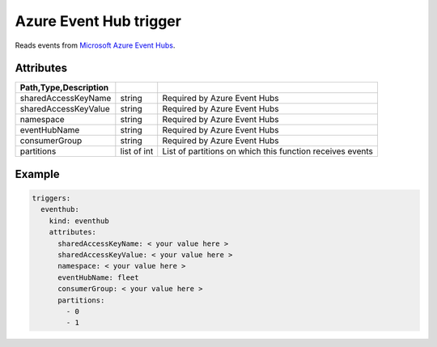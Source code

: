 Azure Event Hub trigger
=======================

Reads events from `Microsoft Azure Event Hubs <https://azure.microsoft.com/services/event-hubs/>`_.

Attributes
----------

.. csv-table::
   :header: Path,Type,Description
   :delim: |

   sharedAccessKeyName | string | Required by Azure Event Hubs
   sharedAccessKeyValue | string | Required by Azure Event Hubs
   namespace | string | Required by Azure Event Hubs
   eventHubName | string | Required by Azure Event Hubs
   consumerGroup | string | Required by Azure Event Hubs
   partitions | list of int | List of partitions on which this function receives events

Example
-------

.. code-block:: yaml

   triggers:
     eventhub:
       kind: eventhub
       attributes:
         sharedAccessKeyName: < your value here >
         sharedAccessKeyValue: < your value here >
         namespace: < your value here >
         eventHubName: fleet
         consumerGroup: < your value here >
         partitions:
           - 0
           - 1
